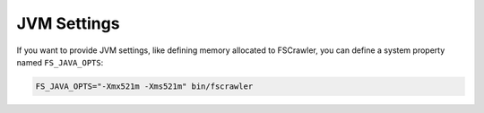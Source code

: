 JVM Settings
============

If you want to provide JVM settings, like defining memory allocated to
FSCrawler, you can define a system property named ``FS_JAVA_OPTS``:

.. code:: sh

   FS_JAVA_OPTS="-Xmx521m -Xms521m" bin/fscrawler

